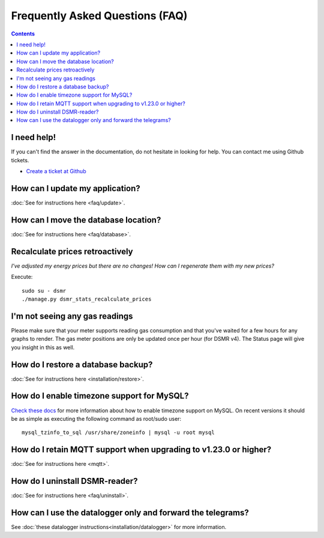 Frequently Asked Questions (FAQ)
================================


.. contents::
    :depth: 2


I need help!
------------
If you can't find the answer in the documentation, do not hesitate in looking for help.
You can contact me using Github tickets.

* `Create a ticket at Github <https://github.com/dennissiemensma/dsmr-reader/issues/new>`_


How can I update my application?
--------------------------------

:doc:`See for instructions here <faq/update>`.


How can I move the database location?
-------------------------------------
:doc:`See for instructions here <faq/database>`.

Recalculate prices retroactively
--------------------------------
*I've adjusted my energy prices but there are no changes! How can I regenerate them with my new prices?*

Execute::

    sudo su - dsmr
    ./manage.py dsmr_stats_recalculate_prices


I'm not seeing any gas readings
-------------------------------

Please make sure that your meter supports reading gas consumption and that you've waited for a few hours for any graphs to render. 
The gas meter positions are only be updated once per hour (for DSMR v4).
The Status page will give you insight in this as well.


How do I restore a database backup?
-----------------------------------

:doc:`See for instructions here <installation/restore>`.


How do I enable timezone support for MySQL?
-------------------------------------------

`Check these docs <https://dev.mysql.com/doc/refman/5.7/en/mysql-tzinfo-to-sql.html>`_ for more information about how to enable timezone support on MySQL.
On recent versions it should be as simple as executing the following command as root/sudo user::

    mysql_tzinfo_to_sql /usr/share/zoneinfo | mysql -u root mysql


How do I retain MQTT support when upgrading to v1.23.0 or higher?
-----------------------------------------------------------------

:doc:`See for instructions here <mqtt>`.


How do I uninstall DSMR-reader?
-------------------------------

:doc:`See for instructions here <faq/uninstall>`.


How can I use the datalogger only and forward the telegrams?
------------------------------------------------------------

See :doc:`these datalogger instructions<installation/datalogger>` for more information.